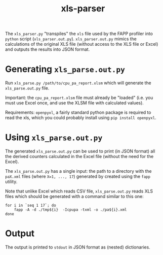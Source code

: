 #+title: xls-parser

The ~xls_parser.py~ "transpiles" the =xls= file used by the FAPP
profiler into =python= script (~xls_parser.out.py~).
~xls_parser.out.py~ mimics the calculations of the original XLS file
(without access to the XLS file or Excel) and outputs the results into
JSON format.

* Generating ~xls_parse.out.py~
  Run ~xls_parse.py /path/to/cpu_pa_report.xlsm~ which will generate
  the ~xls_parse.out.py~ file.

  Important: the ~cpu_pa_report.xlsm~ file must already be "loaded"
  (i.e. you must use Excel once, and use the XLSM file with calculated
  values).

  Requirements: ~openpyxl~, a fairly standard python package is
  required to read the xls, which you could probably install using
  ~pip install openpyxl~.

* Using ~xls_parse.out.py~
  The generated ~xls_parse.out.py~ can be used to print (in JSON
  format) all the derived counters calculated in the Excel file
  (without the need for the Excel).

  The ~xls_parse.out.py~ has a single input: the path to a directory
  with the ~paX.xml~ files (where ~X=1, ..., 17~) generated by created
  using the ~fapp~ utility.

  Note that unlike Excel which reads CSV file, ~xls_parse.out.py~
  reads XLS files which should be generated with a command similar to
  this one:

  #+begin_src shell
    for i in `seq 1 17`; do
        fapp -A -d ./tmp${i}  -Icpupa -txml -o ./pa${i}.xml
    done
  #+end_src

* Output
  The output is printed to ~stdout~ in JSON format as (nested) dictionaries.

